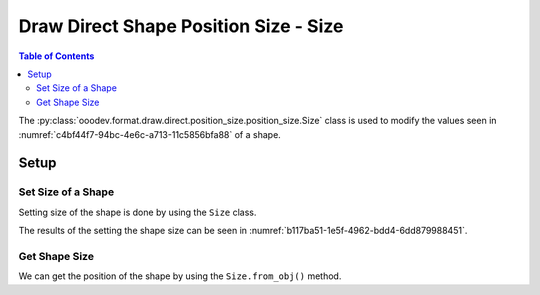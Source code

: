 .. _help_draw_format_direct_shape_position_size_position_size_size:

Draw Direct Shape Position Size - Size
======================================

.. contents:: Table of Contents
    :local:
    :backlinks: none
    :depth: 2

The :py:class:`ooodev.format.draw.direct.position_size.position_size.Size` class is used to modify the values seen in :numref:`c4bf44f7-94bc-4e6c-a713-11c5856bfa88` of a shape.

Setup
-----

.. tabs::

    .. code-tab:: python

        from __future__ import annotations
        import uno
        from ooodev.draw import Draw, DrawDoc, ZoomKind
        from ooodev.utils.lo import Lo
        from ooodev.format.draw.direct.position_size.position_size import Size


        def main() -> int:
            with Lo.Loader(connector=Lo.ConnectSocket()):
                doc = DrawDoc(Draw.create_draw_doc())
                doc.set_visible()
                Lo.delay(500)
                doc.zoom(ZoomKind.ZOOM_75_PERCENT)

                slide = doc.get_slide()

                width = 36
                height = 36
                x = round(width / 2)
                y = round(height / 2)

                rect = slide.draw_rectangle(x=x, y=y, width=width, height=height)
                style = Size(width=50, height=50)
                style.apply(rect.component)

                f_style = Size.from_obj(rect.component)
                assert f_style is not None

                Lo.delay(1_000)
                doc.close_doc()
            return 0


        if __name__ == "__main__":
            raise SystemExit(main())


    .. only:: html

        .. cssclass:: tab-none

            .. group-tab:: None

Set Size of a Shape
^^^^^^^^^^^^^^^^^^^

Setting size of the shape is done by using the ``Size`` class.

.. tabs::

    .. code-tab:: python

        
        from ooodev.format.draw.direct.position_size.position_size import Size
        # ... other code

        rect = slide.draw_rectangle(x=x, y=y, width=width, height=height)
        style = Size(width=50, height=50)
        style.apply(rect.component)

    .. only:: html

        .. cssclass:: tab-none

            .. group-tab:: None

The results of the setting the shape size can be seen in :numref:`b117ba51-1e5f-4962-bdd4-6dd879988451`.

.. cssclass:: screen_shot

    .. _b117ba51-1e5f-4962-bdd4-6dd879988451:

    .. figure:: https://github.com/Amourspirit/python_ooo_dev_tools/assets/4193389/b117ba51-1e5f-4962-bdd4-6dd879988451
        :alt: Shape with size set
        :figclass: align-center

        Shape with size set

Get Shape Size
^^^^^^^^^^^^^^

We can get the position of the shape by using the ``Size.from_obj()`` method.

.. tabs::

    .. code-tab:: python

        from ooodev.format.draw.direct.position_size.position_size import Size
        # ... other code

        # get the size from the shape
        f_style = Size.from_obj(rect.component)
        assert f_style is not None

    .. only:: html

        .. cssclass:: tab-none

            .. group-tab:: None

.. seealso::

    .. cssclass:: ul-list

        - :py:class:`ooodev.format.draw.direct.position_size.position_size.Size`
